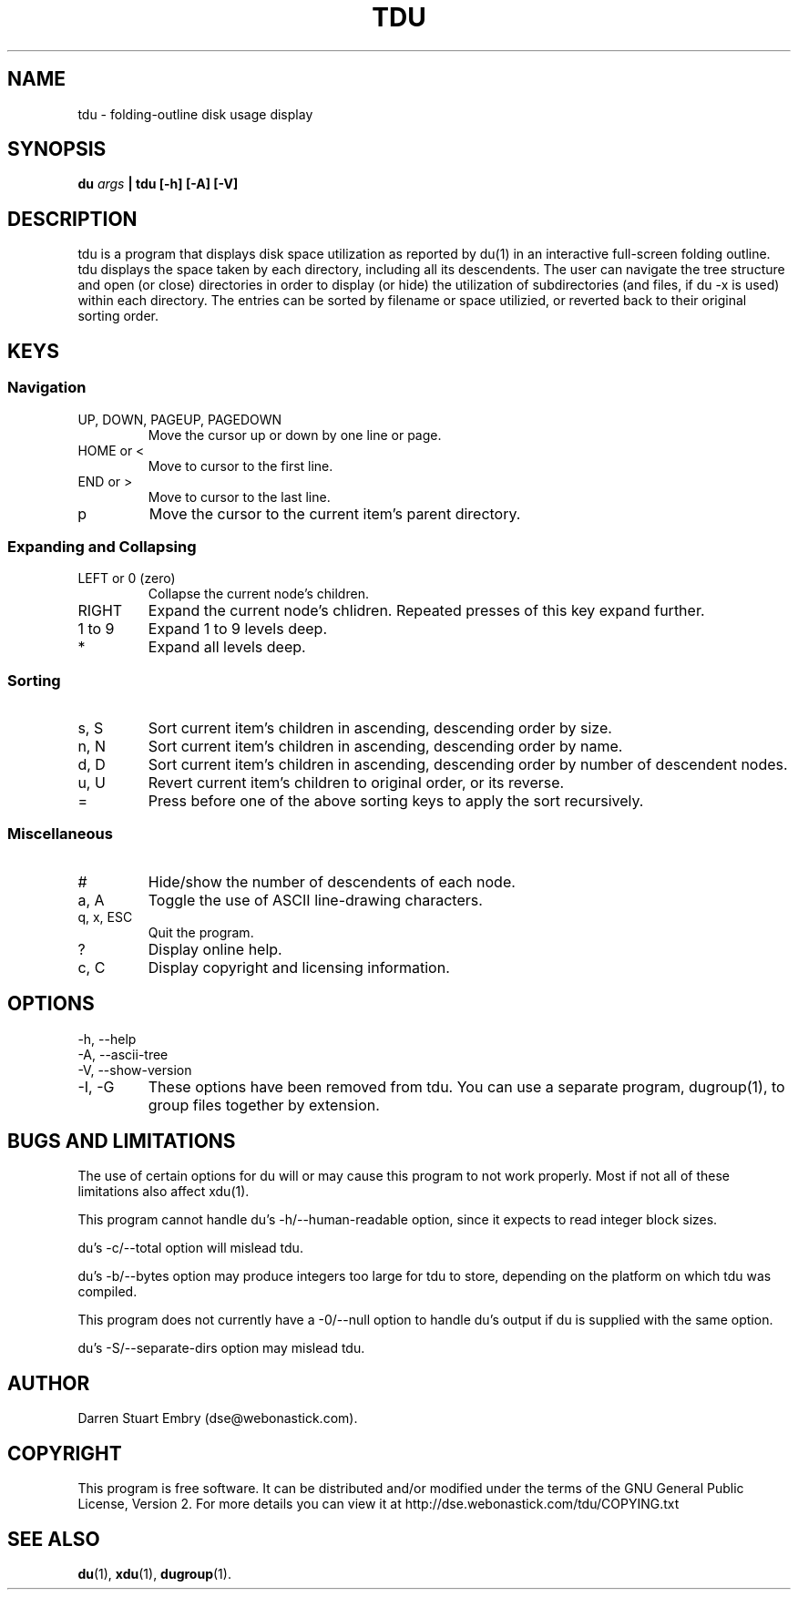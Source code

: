 .\" Process this file with
.\" groff -man -Tascii tdu.1
.\"
.\" tdu - a text-mode disk usage visualization utility
.\" Copyright (C) 2004 Darren Stuart Embry.  
.\" 
.\" This program is free software; you can redistribute it and/or modify
.\" it under the terms of the GNU General Public License as published by
.\" the Free Software Foundation; either version 2 of the License, or
.\" (at your option) any later version.
.\" 
.\" This program is distributed in the hope that it will be useful,
.\" but WITHOUT ANY WARRANTY; without even the implied warranty of
.\" MERCHANTABILITY or FITNESS FOR A PARTICULAR PURPOSE.  See the
.\" GNU General Public License for more details.
.\" 
.\" You should have received a copy of the GNU General Public License
.\" along with this program; if not, write to the Free Software
.\" Foundation, Inc., 59 Temple Place - Suite 330, Boston, MA 02111-1307$
.\"
.TH TDU 1 "2002-09-08" misc "Utilities"
.SH NAME
tdu \- folding-outline disk usage display
.SH SYNOPSIS
.BI "du " args
.B "| tdu [-h] [-A] [-V]"
.SH DESCRIPTION
tdu is a program that displays disk space utilization as reported by
du(1) in an interactive full-screen folding outline.  tdu displays the
space taken by each directory, including all its descendents.  The
user can navigate the tree structure and open (or close) directories
in order to display (or hide) the utilization of subdirectories (and
files, if du -x is used) within each directory.  The entries can be
sorted by filename or space utilizied, or reverted back to their
original sorting order.
.SH KEYS
.SS Navigation
.IP "UP, DOWN, PAGEUP, PAGEDOWN"
Move the cursor up or down by one line or page.
.IP "HOME or <"
Move to cursor to the first line.
.IP "END or >"
Move to cursor to the last line.
.IP p
Move the cursor to the current item's parent directory.
.SS Expanding and Collapsing
.IP "LEFT or 0 (zero)"
Collapse the current node's children.
.IP "RIGHT"
Expand the current node's chlidren.
Repeated presses of this key expand further.
.IP "1 to 9"
Expand 1 to 9 levels deep.
.IP "*"
Expand all levels deep.
.SS Sorting
.IP "s, S"
Sort current item's children in ascending, descending order by size.
.IP "n, N"
Sort current item's children in ascending, descending order by name.
.IP "d, D"
Sort current item's children in ascending, descending order by
number of descendent nodes.
.IP "u, U"
Revert current item's children to original order, or its reverse.
.IP "="
Press before one of the above sorting keys to apply the sort recursively.
.SS Miscellaneous
.IP "#"
Hide/show the number of descendents of each node.
.IP "a, A"
Toggle the use of ASCII line-drawing characters.
.IP "q, x, ESC"
Quit the program.
.IP "?"
Display online help.
.IP "c, C"
Display copyright and licensing information.
.SH OPTIONS
.IP "-h, --help"
.IP "-A, --ascii-tree"
.IP "-V, --show-version"
.IP "-I, -G"
These options have been removed from tdu.
You can use a separate program, dugroup(1), to group files together by
extension.
.SH BUGS AND LIMITATIONS
The use of certain options for du will or may cause this program to
not work properly.  Most if not all of these limitations also affect
xdu(1).

This program cannot handle du's -h/--human-readable option, since it
expects to read integer block sizes.

du's -c/--total option will mislead tdu.

du's -b/--bytes option may produce integers too large for tdu to
store, depending on the platform on which tdu was compiled.

This program does not currently have a -0/--null option to handle du's
output if du is supplied with the same option.

du's -S/--separate-dirs option may mislead tdu.
.SH AUTHOR
Darren Stuart Embry (dse@webonastick.com).
.SH COPYRIGHT
This program is free software.  It can be distributed and/or modified under
the terms of the GNU General Public License, Version 2.  For more details you
can view it at http://dse.webonastick.com/tdu/COPYING.txt
.SH "SEE ALSO"
.BR du (1),
.BR xdu (1),
.BR dugroup (1).
